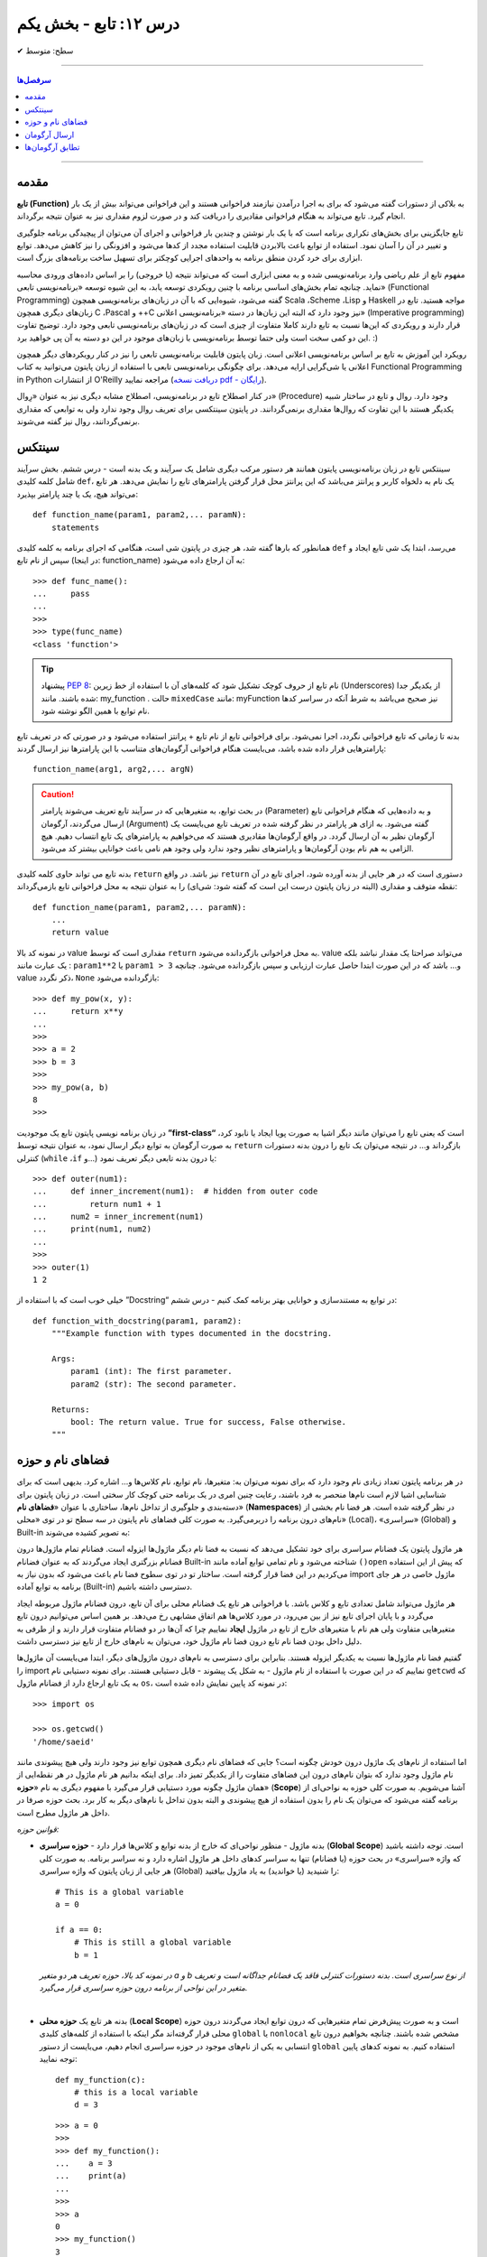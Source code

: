 .. role:: emoji-size

.. meta::
   :description: کتاب آنلاین و آزاد آموزش زبان برنامه‌نویسی پایتون به فارسی - درس دوازدهم تابع
   :keywords:  آموزش, آموزش پایتون, آموزش برنامه نویسی, پایتون, انواع شی, انواع داده, پایتون


درس ۱۲: تابع - بخش یکم
========================








:emoji-size:`✔` سطح: متوسط

----


.. contents:: سرفصل‌ها
    :depth: 2

----



مقدمه
------

**تابع (Function)** به بلاکی از دستورات گفته می‌شود که برای به اجرا درآمدن نیازمند فراخوانی هستند و این فراخوانی می‌تواند بیش از یک بار انجام گیرد. تابع می‌تواند به هنگام فراخوانی مقادیری را دریافت کند و در صورت لزوم مقداری نیز به عنوان نتیجه برگرداند.

تابع جایگزینی برای بخش‌های تکراری برنامه است که با یک بار نوشتن و چندین بار فراخوانی و اجرای آن می‌توان از پیچیدگی برنامه جلوگیری و تغییر در آن را آسان نمود. استفاده از توابع باعث بالابردن قابلیت استفاده مجدد از کدها می‌شود و افزونگی را نیز کاهش می‌دهد. توابع ابزاری برای خرد کردن منطق برنامه به واحدهای اجرایی کوچکتر برای تسهیل ساخت برنامه‌های بزرگ است.

مفهوم تابع از علم ریاضی وارد برنامه‌نویسی شده و به معنی ابزاری است که می‌تواند نتیجه (یا خروجی) را بر اساس داده‌های ورودی محاسبه نماید. چنانچه تمام بخش‌های اساسی برنامه با چنین رویکردی توسعه یابد، به این شیوه توسعه «برنامه‌نویسی تابعی» (Functional Programming) گفته می‌شود، شیوه‌ایی که با آن در زبان‌های برنامه‌نویسی همچون Scala ،Scheme ،Lisp و Haskell مواجه هستید. تابع در زبان‌های دیگری همچون C ،Pascal و ++C نیز وجود دارد که البته این زبان‌ها در دسته «برنامه‌نویسی اعلانی» (Imperative programming) قرار دارند و رویکردی که این‌ها نسبت به تابع دارند کاملا متفاوت از چیزی است که در زبان‌های برنامه‌نویسی تابعی وجود دارد. توضیح تفاوت این دو کمی سخت است ولی حتما توسط برنامه‌نویسی با زبان‌های موجود در این دو دسته به آن پی خواهید برد. :)

رویکرد این آموزش به تابع بر اساس برنامه‌نویسی اعلانی است. زبان پایتون قابلیت برنامه‌نویسی تابعی را نیز در کنار رویکردهای دیگر همچون اعلانی یا شی‌گرایی ارایه می‌دهد. برای چگونگی برنامه‌نویسی تابعی با استفاده از زبان پایتون می‌توانید به کتاب Functional Programming in Python  از انتشارات O'Reilly مراجعه نمایید (`دریافت نسخه pdf - رایگان <http://www.oreilly.com/programming/free/functional-programming-python.csp>`__).

در کنار اصطلاح تابع در برنامه‌نویسی، اصطلاح مشابه دیگری نیز به عنوان «رِوال» (Procedure) وجود دارد. روال و تابع در ساختار شبیه یکدیگر هستند با این تفاوت که روال‌ها مقداری برنمی‌گردانند. در پایتون سینتکسی برای تعریف روال وجود ندارد ولی به توابعی که مقداری برنمی‌گردانند، روال نیز گفته می‌شوند.

سینتکس
--------

سینتکس تابع در زبان برنامه‌نویسی پایتون همانند هر دستور مرکب دیگری شامل یک سرآیند و یک بدنه است - درس ششم. بخش سرآیند شامل کلمه کلیدی ``def``، یک نام به دلخواه کاربر و پرانتز‌ می‌باشد که این پرانتز‌ محل قرار گرفتن پارامترهای تابع را نمایش می‌دهد. هر تابع می‌تواند هیچ، یک یا چند پارامتر بپذیرد::

    def function_name(param1, param2,... paramN):
        statements

همانطور که بارها گفته شد، هر چیزی در پایتون شی است، هنگامی که اجرای برنامه به کلمه کلیدی ``def`` می‌رسد، ابتدا یک شی تابع ایجاد و سپس از نام تابع (در اینجا: function_name) به آن ارجاع داده می‌شود::

    >>> def func_name():
    ...     pass
    ... 
    >>>
    >>> type(func_name)
    <class 'function'>

.. tip:: 
    پیشنهاد `PEP 8 <http://www.python.org/dev/peps/pep-0008>`__: نام تابع از حروف کوچک تشکیل شود که کلمه‌های آن با استفاده از خط زیرین (Underscores) از یکدیگر جدا شده باشند. مانند: my_function . حالت ``mixedCase`` مانند: myFunction نیز صحیح می‌باشد به شرط آنکه در سراسر کدها نام توابع با همین الگو نوشته شود.

بدنه تا زمانی که تابع فراخوانی نگردد، اجرا نمی‌شود. برای فراخوانی تابع از نام تابع + پرانتز استفاده می‌شود و در صورتی که در تعریف تابع پارامترهایی قرار داده شده باشد، می‌بایست هنگام فراخوانی آرگومان‌های متناسب با این پارامترها نیز ارسال گردند::

    function_name(arg1, arg2,... argN)


.. caution:: 
    در بحث توابع، به متغیرهایی که در سرآیند تابع تعریف می‌شوند پارامتر (Parameter) و به داده‌هایی که هنگام فراخوانی تابع ارسال می‌گردند، آرگومان (Argument) گفته می‌شود. به ازای هر پارامتر در نظر گرفته شده در تعریف تابع می‌بایست یک آرگومان نظیر به آن ارسال گردد. در واقع آرگومان‌ها مقادیری هستند که می‌خواهیم به پارامترهای یک تابع انتساب دهیم. هیچ الزامی به هم نام بودن آرگومان‌ها و پارامترهای نظیر وجود ندارد ولی وجود هم نامی باعث خوانایی بیشتر کد می‌شود.



بدنه تابع می تواند حاوی کلمه کلیدی ``return`` نیز باشد. در واقع ``return`` دستوری است که در هر جایی از بدنه آورده شود، اجرای تابع در آن نقطه متوقف و مقداری (البته در زبان پایتون درست این است که گفته شود: شی‌ای) را به عنوان نتیجه به محل فراخوانی تابع بازمی‌گرداند::

    def function_name(param1, param2,... paramN):
        ...
        return value

در نمونه کد بالا value مقداری است که توسط ``return`` به محل فراخوانی بازگردانده می‌شود. value می‌تواند صراحتا یک مقدار نباشد بلکه یک عبارت مانند : ``param1**2`` یا ``param1 > 3`` و... باشد که در این صورت ابتدا حاصل عبارت ارزیابی و سپس بازگردانده می‌شود. چنانچه value ذکر نگردد، ``None`` بازگردانده می‌شود::

    >>> def my_pow(x, y):
    ...     return x**y
    ... 
    >>> 
    >>> a = 2
    >>> b = 3
    >>> 
    >>> my_pow(a, b)
    8
    >>>

در زبان برنامه نویسی پایتون تابع یک موجودیت **”first-class“** است که یعنی تابع را می‌توان مانند دیگر اشیا به صورت پویا ایجاد یا نابود کرد، به صورت آرگومان به توابع دیگر ارسال نمود، به عنوان نتیجه توسط ``return`` بازگرداند و... در نتیجه می‌توان یک تابع را درون بدنه دستورات کنترلی (``while`` ،``if`` و...) یا درون بدنه تابعی دیگر تعریف نمود::

   >>> def outer(num1):
   ...     def inner_increment(num1):  # hidden from outer code
   ...         return num1 + 1
   ...     num2 = inner_increment(num1)
   ...     print(num1, num2)
   ... 
   >>> 
   >>> outer(1)
   1 2


خیلی خوب است که با استفاده از ”Docstring“ در توابع به مستندسازی و خوانایی بهتر برنامه کمک کنیم - درس ششم::


    def function_with_docstring(param1, param2):
        """Example function with types documented in the docstring.

        Args:
            param1 (int): The first parameter.
            param2 (str): The second parameter.

        Returns:
            bool: The return value. True for success, False otherwise.
        """
    

فضاهای نام و حوزه
------------------

در هر برنامه پایتون تعداد زیادی نام وجود دارد که برای نمونه می‌توان به: متغیرها، نام توابع، نام کلاس‌ها و... اشاره کرد. بدیهی است که برای شناسایی اشیا لازم است نام‌ها منحصر به فرد باشند، رعایت چنین امری در یک برنامه حتی کوچک کار سختی است. در زبان پایتون برای دسته‌بندی و جلوگیری از تداخل نام‌ها، ساختاری با عنوان «**فضاهای نام**» (**Namespaces**) در نظر گرفته شده است. هر فضا نام بخشی از نام‌های درون برنامه را دربر‌می‌گیرد. به صورت کلی فضاهای نام پایتون در سه سطح تو در توی «محلی» (Local)، «سراسری» (Global) و Built-in به تصویر کشیده می‌شوند:

.. image:: /_static/nested-namespaces-python.jpg
    :align: center

هر ماژول پایتون یک فضانام سراسری برای خود تشکیل می‌دهد که نسبت به فضا نام دیگر ماژول‌ها ایزوله است. فضانام تمام ماژول‌ها درون فضانام بزرگتری ایجاد می‌گردند که به عنوان فضانام Built-in شناخته می‌شود و نام تمامی توابع آماده مانند ``()open`` که پیش از این استفاده می‌کردیم در این فضا قرار گرفته است. ساختار تو در توی سطوح فضا نام باعث می‌شود که بدون نیاز به import ماژول خاصی در هر جای برنامه به توابع آماده (Built-in) دسترسی داشته باشیم.

هر ماژول می‌تواند شامل تعدادی تابع و کلاس باشد. با فراخوانی هر تابع یک فضانام محلی برای آن تابع، درون فضانام ماژول مربوطه ایجاد می‌گردد و با پایان اجرای تابع نیز از بین می‌رود، در مورد کلاس‌ها هم اتفاق مشابهی رخ می‌دهد. بر همین اساس می‌توانیم درون تابع متغیرهایی متفاوت ولی هم نام با متغیرهای خارج از تابع در ماژول **ایجاد** نماییم چرا که آن‌ها در دو فضانام متفاوت قرار دارند و از طرفی به دلیل داخل بودن فضا نام تابع درون فضا نام ماژول خود، می‌توان به نام‌های خارج از تابع نیز دسترسی داشت.

گفتیم فضا نام ماژول‌ها نسبت به یکدیگر ایزوله هستند. بنابراین برای دسترسی به نام‌های درون ماژول‌های دیگر، ابتدا می‌بایست آن‌ ماژول‌ها را import نماییم که در این صورت با استفاده از نام ماژول - به شکل یک پیشوند - قابل دستیابی هستند. برای نمونه دستیابی نام ``getcwd`` که به یک تابع ارجاع دارد از فضانام ماژول ``os``، در نمونه کد پایین نمایش داده شده است::

    >>> import os

    >>> os.getcwd()
    '/home/saeid'

اما استفاده از نام‌های یک ماژول درون خودش چگونه است؟ جایی که فضا‌های نام دیگری همچون توابع نیز وجود دارند ولی هیچ پیشوندی مانند نام ماژول وجود ندارد که بتوان نام‌های درون این فضاهای متفاوت را از یکدیگر تمیز داد. برای اینکه بدانیم هر نام ماژول در هر نقطه‌ایی از همان ماژول چگونه مورد دستیابی قرار می‌گیرد با مفهوم دیگری به نام «**حوزه**» (**Scope**) آشنا می‌شویم. به صورت کلی حوزه به نواحی‌ای از برنامه گفته می‌شود که می‌توان یک نام را بدون استفاده از هیچ پیشوندی و البته بدون تداخل با نام‌های دیگر به کار برد. بحث حوزه صرفا در داخل هر ماژول مطرح است.

*قوانین حوزه:*

* بدنه ماژول - منظور نواحی‌ای که خارج از بدنه توابع و کلاس‌ها قرار دارد - **حوزه سراسری** (**Global Scope**) است. توجه داشته باشید که واژه «سراسری» در بحث حوزه (یا فضانام) تنها به سراسر کدهای داخل هر ماژول اشاره دارد و نه سراسر برنامه. به صورت کلی هر جایی از زبان پایتون که واژه سراسری (Global) را شنیدید (یا خواندید) به یاد ماژول بیافتید::

    # This is a global variable
    a = 0

    if a == 0:
        # This is still a global variable
        b = 1

  *در نمونه کد بالا، حوزه تعریف هر دو متغیر a و b از نوع سراسری است. بدنه دستورات کنترلی فاقد یک فضانام جداگانه است و تعریف متغیر در این نواحی از برنامه  درون حوزه سراسری قرار می‌گیرد.*

  | 


* بدنه هر تابع یک **حوزه محلی** (**Local Scope**) است و به صورت پیش‌فرض تمام متغیرهایی که درون توابع ایجاد می‌گردند درون حوزه محلی قرار گرفته‌اند مگر اینکه با استفاده از کلمه‌های کلیدی ``global`` یا ``nonlocal`` مشخص شده باشند. چنانچه بخواهیم درون تابع انتسابی به یکی از نام‌های موجود در حوزه سراسری انجام دهیم، می‌بایست از دستور ``global`` استفاده کنیم. به نمونه کدهای پایین توجه نمایید::

    
    def my_function(c):
        # this is a local variable
        d = 3


  ::

      >>> a = 0
      >>> 
      >>> def my_function():
      ...    a = 3
      ...    print(a)
      ... 
      >>> 
      >>> a
      0
      >>> my_function()
      3
      >>> a
      0
      >>> 

  ::

     >>> a = 0
     >>> 
     >>> def my_function():
     ...     global a
     ...     a = 3
     ...     print(a)
     ... 
     >>> 
     >>> a
     0
     >>> my_function()
     3
     >>> a
     3
     >>> 

  در توابع تو در تو نیز فرقی ندارد، هر تابع که فراخوانی می‌شود فضانامی مجزا برای آن ایجاد می‌شود و حوزه محلی خود را خواهد داشت. دستور ``nonlocal`` در پایتون ۳ ارائه شده است و در توابع تو در تو کاربرد دارد. هنگامی که بخواهیم داخل بدنه تابع درونی انتسابی به نامی تعریف شده در یکی از توابع بیرونی آن انجام دهیم، می‌بایست از این دستور برای مشخص کردن نام مورد نظر استفاده کنیم::

    >>> def outer():
    ...     x = 1
    ...     def inner():
    ...         x = 2
    ...         print("inner:", x)
    ...     inner()
    ...     print("outer:", x)
    ... 
    >>>
    >>> outer()
    inner: 2
    outer: 1
    >>>

  ::

      >>> def outer():
      ...     x = 1
      ...     def inner():
      ...         nonlocal x
      ...         x = 2
      ...         print("inner:", x)
      ...     inner()
      ...     print("outer:", x)
      ... 
      >>>
      >>> outer()
      inner: 2
      outer: 2
      >>>

* وقتی از متغیری استفاده می‌کنیم، مفسر پایتون ابتدا می‌بایست حوزه و فضانام آن را تشخیص دهد تا بتواند شی‌ای که این متغیر به آن ارجاع دارد را پیدا کند. فرض کنیم متغیری درون عبارتی در بدنه یک تابع به کار رفته باشد در این صورت مفسر ابتدا حوزه محلی که متغیر در آن وجود دارد را برای یافتن تعریف متغیر جستجو می‌کند و چنانچه نیابد به سراغ حوزه محلی تابع بیرونی آن - در صورت وجود - می‌رود و همینطور ادامه می‌دهد که در نهایت حوزه سراسری ماژول و پس از آن نیز Built-in را بررسی می‌کند؛ اگر هم به نتیجه‌ایی نرسد یک استثنا ``NameError`` رخ می‌دهد::

    >>> x = 0
    >>> 
    >>> def outer():
    ...     x = 1
    ...     def inner():
    ...         print(x)
    ...     inner()
    ... 
    >>> outer()
    1

  ::

      >>> x = 0
      >>> 
      >>> def outer():
      ...     def inner():
      ...         print(x)
      ...     inner()
      ... 
      >>> outer()
      0


  ::

      >>> x = 0
      >>> 
      >>> def outer():
      ...     def inner():
      ...         print(z)
      ...     inner()
      ... 
      >>> outer()
      Traceback (most recent call last):
        File "<stdin>", line 1, in <module>
        File "<stdin>", line 4, in outer
        File "<stdin>", line 3, in inner
      NameError: name 'z' is not defined
      >>> 



ارسال آرگومان
--------------

به صورت خودکار با ارسال آرگومان به تابع، متغیرهایی محلی از انتساب اشیای آرگومان‌ها به اسامی پارامترهای موجود در سرآیند تابع به وجود می‌آیند::

    >>> def f(a):
    ...     print(a*a)
    ... 
    >>> 
    >>> b = 3
    >>> f(b)
    9

*با فراخوانی تابع f در نمونه کد بالا، متغیر محلی a ایجاد می‌گردد که به شی صحیح 3 اشاره دارد.*

توجه داشته باشید که با انتساب شی‌ای جدید به پارامترهای تابع، عملا ارسال آرگومان بی‌تاثیر می‌گردد::

    >>> def f(a):
    ...     a = 2
    ...     print(a*a)
    ... 
    >>> b = 3
    >>> f(b)
    4


**نکته مهم در ارسال آرگومان، توجه به چگونگی آن است!**

در بین زبان‌های برنامه‌نویسی دو شیوه برای ارسال آرگومان‌ رایج است: **”by value“** و **”by reference“**. در شیوه by value یک کپی از مقدار آرگومان به تابع ارسال می‌گردد و در نتیجه با تغییر مقدار پارامتر متناظر در تابع، مقدار آرگومان ارسال شده در خارج از تابع بدون تغییر باقی می‌ماند. به مثال پایتونی پایین توجه نمایید::

    >>> def f(a):
    ...     a = 2
    ...     print(a*a)
    ... 
    >>> b = 3
    >>> f(b)
    4
    >>> b
    3

*همانطور که در نمونه کد بالا قابل مشاهده است، مقدار متغییر b بدون تغییر باقی مانده است.*

ولی در شیوه by reference به جای ارسال یک کپی از مقدار آرگومان، یک ارجاع (reference) به از آرگومان به تابع ارسال می‌گردد. می‌توان این‌طور در نظر گرفت که پارامتر متناظر در تابع، همان آرگومان در خارج از تابع است. در نتیجه با تغییر مقدار پارامتر متناظر در تابع، مقدار آرگومان در خارج از تابع نیز تغییر می‌کند. به مثال پایتونی پایین توجه نمایید::

    >>> def f(a):
    ...    a[0] = 3
    ...    print(a)
    ... 
    >>> b = [1, 2]
    >>> f(b)
    [3, 2]
    >>> b
    [3, 2]

این دو از شیوه‌‌های مرسوم در زبان‌های برنامه‌نویسی هستند ولی ارسال پارامتر به صورت خاص در زبان برنامه‌نویسی پایتون چگونه است؟ در پایتون هر چیزی یک شی است و در نتیجه ارسال آرگومان‌ها در هر شرایطی به صورت **”by reference“** انجام می‌پذیرد. 

و اگر سوال شود که علت تفاوت رفتار در دو مثال قبل چیست؟ باید بدانیم که علت به ماهیت اشیای آرگومان‌های ارسالی مربوط است. ارسال اشیای تغییرناپذیر (Immutable) به مانند انواع بولین، اعداد، رشته و تاپل به تابع، باعث بروز رفتاری مشابه با شیوه by value می‌شود ولی در مورد ارسال اشیای تغییرپذیر (Mutable) به مانند انواع لیست، دیکشنری و مجموعه اینگونه نخواهد بود. به تصاویر پایین توجه نمایید:

.. image:: /_static/l12-python-passing-arguments-01.png
    :align: center

.. image:: /_static/l12-python-passing-arguments-02.png
    :align: center

اشیای تغییرپذیر در پایتون اشیایی هستند که بدون تغییر ``()id‍‍`` آن‌ها، مقدارشان قابل تغییر است. خروجی تابع ``()id‍‍`` برای هر شی بیانگر شناسه منحصر به فرد آن شی است که در واقع نشانی آن در حافظه نیز می‌باشد [`اسناد پایتون <http://docs.python.org/3/library/functions.html#id>`__] - درس پنجم.

برای جلوگیری از تغییر اشیای تغییرپذیر درون تابع، می‌توان به گونه‌ایی که در درس هشتم گفته شد یک کپی از این نوع اشیا را ایجاد و سپس به صورت آرگومان به تابع ارسال کرد::

    >>> def f(a):
    ...     a[0] = 3
    ...     print(a)
    ... 
    >>> b = [1, 2]
    >>> f(b[:])      # Pass a copy
    [3, 2]
    >>> b
    [1, 2]

در نمونه کد بالا، از آنجایی که تمام اعضای شی لیست متغیر b تماما از انواع تغییرناپذیر هستند، یک کپی سطحی (Shallow Copy) از شی کفایت می‌کند ولی در حالتی غیر از این می‌بایست یک کپی عمیق (Deep Copy) از شی ارسال گردد - درس هشتم.

البته گاهی واقعا نیاز است که مقدار تغییر یافته از متغیری که به تابع ارسال می‌شود را نیز بیرون از تابع هم در اختیار داشته باشیم. برای این منظور در برخی از زبان‌های برنامه‌نویسی امکان ارسال به شیوه by reference بنابر خواست برنامه‌نویس فراهم شده است. برای مثال در زبان php این کار با قرار دادن یک ``&`` در پشت پارامتر مورد نظر انجام می‌پذیرد:

.. code-block:: php
    
    <?php
    function foo(&$var)
    {
        $var++;
    }

    $a=5;
    foo($a);
    // $a is 6 here
    ?>

در پایتون چنین قابلیتی وجود ندارد، حداقل برای اشیای تغییرناپذیر! ولی می‌توان با استفاده از امکان بازگشت چندین شی توسط دستور ``return``، آن را پوشش داد. با استفاده از این شیوه می‌توان هر تعداد از پارمترهای مورد نیاز خود را به خارج از تابع انتقال داد::

    >>> def multiple(x, y):
    ...     x = 2
    ...     y = [3, 4]
    ...     return x, y
    ... 
    >>> X = 1
    >>> Y = [1, 2]
    >>> 
    >>> X, Y = multiple(X, Y)
    >>> 
    >>> X
    2
    >>> Y
    [3, 4]

توجه داشته باشید که در این حالت دستور ``return`` تمام این اشیا را در قالب یک شی تاپل برمی‌گرداند::

    >>> multiple(X, Y)
    (2, [3, 4])


تطابق آرگومان‌ها
------------------
پیش‌تر به لزوم همخوانی تعداد آرگومان‌های ارسالی با پارامترهای موجود در سرآیند تابع اشاره شد::

    >>> def f(a, b, c):
    ...     pass
    ... 
    >>>
    >>> f(1, 2)
    Traceback (most recent call last):
      File "<stdin>", line 1, in <module>
    TypeError: f() missing 1 required positional argument: 'c'
    >>> 
    >>> f(1, 2, 3, 4)
    Traceback (most recent call last):
      File "<stdin>", line 1, in <module>
    TypeError: f() takes 3 positional arguments but 4 were given
    >>> 

در ادامه به ارایه انواع سینتکس‌های مورد قبول پایتون در تطابق آرگومان‌ها (Argument Matching) با پارامتر‌های تابع می‌پردازیم:

* سینتکس معمول که تاکنون استفاده می‌کردیم یعنی به صراحت در ازای هر پارامتر یک آرگومان نظیر ارسال گردد. عمل تطابق در این سینتکس بر اساس موقعیت آرگومان‌ها انجام می‌شود که در نتیجه می‌بایست ترتیب آرگومان‌ها، متناظر با ترتیب پارامترها در سرآیند تابع باشد::

    >>> def f(a, b, c):
    ...     print("a= ", a)
    ...     print("b= ", b)
    ...     print("c= ", c)
    ... 
    >>> f(1, 2, 3)
    a=  1
    b=  2
    c=  3
    >>> f("one", 2, [3,33,333])
    a=  one
    b=  2
    c=  [3, 33, 333]
    >>> 


* سینتکس نام=مقدار، در این سینتکس آرگومان‌ها به نام پارامترها انتساب داده می‌شوند و از آنجا که عمل تطابق بر اساس نام پارامترها انجام می‌شود دیگر موقعیت یا ترتیب آرگومان‌ها اهمیتی ندارد::

    >>> def f(a, b, c):
    ...     print(a, b, c)
    ... 
    >>> f(a=1, c=3, b=2)
    1 2 3

  می‌توان از این دو سینتکس به صورت ترکیبی نیز استفاده کرد. فقط باید توجه داشت آرگومان‌هایی که عمل تطابق آن‌ها وابسته به موقعیت است را - با رعایت ترتیب موارد قبل‌تر از آن - در ابتدا قرار دهیم. به مثال پایین توجه نمایید::


      >>> def f(a, b, c):
      ...     print("a= ", a)
      ...     print("b= ", b)
      ...     print("c= ", c)
      ... 
      >>> f(1, c=3, b=2)
      a=  1
      b=  2
      c=  3
      >>> f(1, 2, c=3)
      a=  1
      b=  2
      c=  3
      >>> 


  برای تابع مثال بالا، حالت‌های فراخوانی پایین نادرست هستند::

      >>> f(c=3, b=2, 1)
        File "<stdin>", line 1
      SyntaxError: positional argument follows keyword argument

      >>> f(a=1, 2, c=3)
        File "<stdin>", line 1
      SyntaxError: positional argument follows keyword argument

      >>> f(a=1, 2, 3)
        File "<stdin>", line 1
      SyntaxError: positional argument follows keyword argument

      >>> f(2, a=1, c=3)
      Traceback (most recent call last):
        File "<stdin>", line 1, in <module>
      TypeError: f() got multiple values for argument 'a'


* سینتکس ``iterable*``، در این سینتکس یک شی از نوع تکرارپذیر (iterable - درس نهم) مانند انواع رشته، تاپل، لیست و... که توسط یک کاراکتر ستاره ``*‍‍`` نشانه‌گذاری شده است، به تابع ارسال می‌گردد. در این صورت بر اساس ترتیب موقعیت، اعضای درون شی تکرارپذیر به پارامتر‌های تابع اختصاص می‌یابند::

    >>> def f(a, b, c):
    ...     print("a= ", a)
    ...     print("b= ", b)
    ...     print("c= ", c)
    ... 
    >>> 
    >>>my_list = [1, 2, 3]
    >>>
    >>> f(*my_list)
    a=  1
    b=  2
    c=  3
    >>>
    >>> my_list_2 = [1, 2, 3, 4]
    >>>
    >>> f(*my_list_2)
    Traceback (most recent call last):
      File "<stdin>", line 1, in <module>
    TypeError: f() takes 3 positional arguments but 4 were given
    >>> 



* سینتکس ``dict**``، در این سینتکس یک شی دیکشنری که توسط دو کاراکتر ستاره ``**`` نشانه‌گذاری شده است به تابع ارسال می‌شود. کلید‌های این شی دیکشنری می‌بایست هم‌نام با پارامترهای تعریف شده در سرآیند تابع باشند. پس از فراخوانی تابع، این شی دیکشنری باز می‌شود و بر اساس نام کلید در جفت‌های کلید:مقدار درون آن، پارامترهای تابع مقداردهی می‌شوند::

    >>> def f(a, b, c):
    ...     print(a, b, c)
    ... 
    >>> b = {'a':1, 'c':3, 'b':2}
    >>> f(**b)
    1 2 3

**این چهار سینتکس بر تعیین آرگومان‌ها در هنگام فراخوانی تابع بحث می‌کردند و در تمام آن‌ها می‌بایست تعداد آرگومان‌های ارسالی با تعداد پارامترهای تعریف شده در سرآیند تابع برابر باشد و البته بدیهی است که در دو سینتکس پایانی لازم است تعداد اعضای شی تکرارپذیر یا تعداد جفت‌های کلید:مقدار شی دیکشنری با تعداد پارامترهای تابع برابر باشند.**

در ادامه به ارایه سینتکس‌هایی در این زمینه می‌پردازیم که هنگام تعیین پارامترهای تابع نقش دارند.

* **سینتکس معمول** که تاکنون استفاده می‌کردیم یعنی به صراحت تک تک پارامترها را تعریف کنیم::

    >>> def f(a, b, c):
    ...     print(a, b, c)
    ... 
    >>> f(1, 2, 3)
    1 2 3

* **سینتکس تعیین مقدار پیش‌فرض برای پارامترها**. می‌توان هنگام تعیین هر پارامتر در تعریف تابع، مقداری را نیز به آن انتساب داد؛ در این شرایط اگر آرگومانی نظیر با آن پارامتر ارسال نگردد، مقدار پیش‌فرض آن پارامتر در نظر گرفته خواهد شد. به این گونه پارامترها، **اختیاری** نیز گفته می‌شود::

    >>> def chaap(text=None):
    ...     if text:
    ...         print(text)
    ...     else:
    ...         print("Nothing!")
    ... 
    >>>
    >>> chaap("Python :)")
    Python :)
    >>>
    >>> chaap()
    Nothing!
    >>> 

  پارامتر با مقدار پیش‌فرض را می‌توان در کنار پارمترهای اجباری (بدون مقدار پیش‌فرض) تعریف کرد که در این شرایط می‌بایست پارامترهای دارای مقدار پیش‌فرض را در انتها قرار داد::

      >>> def f(a, b=2, c=3):     # a required, b and c optional
              print(a, b, c)


  ::

      >>> f(1)          # Use defaults
      1 2 3

      >>> f(a=1) 
      1 2 3


  ::

      >>> f(1, 4)       # Override defaults
      1 4 3

      >>> f(1, 4, 5) 
      1 4 5

  ::

      >>> f(1, c=6)     # Choose defaults
      1 2 6



* سینتکس ``name*``، تمام آرگومان‌های ارسالی را در قالب یه شی تاپل دریافت می‌کند- این قابلیت در مواقعی که تعداد آرگومان‌های ارسالی متغییر است کمک بزرگی می‌کند::

    >>> def f(*name):
    ...     print(type(name))
    ...     print(name)
    ... 
    >>>

    >>> f(1)
    <class 'tuple'>
    (1,)

    >>> f(1, 2, 3)
    <class 'tuple'>
    (1, 2, 3)


  ::

      >>> def f(a, b=2, *args):
      ...     print("a= ", a)
      ...     print("b= ", b)
      ...     print("args= ", args)
      ... 
      >>>

      >>> f(1)
      a= 1
      b= 2
      args= ()


      >>> f(1, 2, 3)
      a= 1
      b= 2
      args= (3,)


  ::

      >>> a_list = [3, (4, 5)]
      >>> 
      >>> f(a_list)
      a= [3, (4, 5)]
      b= 2
      args= ()


  ::

      >>> f(1, 4, [8, 12, 16])
      a= 1
      b= 4
      args= ([8, 12, 16],)

  ::

      >>> a_list = [3, 6, 9, (10, 11)]
      >>> 
      >>> f(*a_list)
      a= 3
      b= 6
      args= (9, (10, 11))



  ::

      >>> f(b=10, a=5, c=15)
      Traceback (most recent call last):
        File "<stdin>", line 1, in <module>
      TypeError: f() got an unexpected keyword argument 'c'



  **Keyword-Only Arguments** `PEP 3102 <https://www.python.org/dev/peps/pep-3102/>`_

  در پایتون نسخه 2x پس از پارامتری ستاره‌دار، نمی‌توان پارامتر دیگری قرار داد و این امکان تنها در پایتون نسخه 3x امکان‌‌پذیر می‌باشد. باید توجه داشت که در این نسخه‌ (3x) آرگومان نظیر تمامی پارامترهایی که پس از پارامتر ستاره‌دار قرار گرفته‌اند، می‌بایست به صورت **نام=مقدار** ارسال گردند.


  تابع با سرآیند ``(def f(a, *b, c`` را در نظر بگیرید. در چنین شرایطی که پارامتر ``a`` با استفاده از موقعیت آن مقدار دهی می‌شود و پارامتر ``b`` هر تعداد آرگومان دیگری را دریافت می‌کند،  دیگر برای ارسال آرگومان به پارامتر ``c`` چاره‌ای جز ذکر نام آن باقی نمی‌ماند! ::


      >>> def f(a, *b, c):
      ...     print(a, b, c)
      ...
      >>>
 
      >>> f(1, 2, c=3)
      1 (2,) 3

      >>> f(1, c=3)
      1 () 3

      >>> f(1, 2 ,3 ,4 , 5, c=30)
      1 (2, 3, 4, 5) 30


      >>> f(1)
      Traceback (most recent call last):
        File "<stdin>", line 1, in <module>
      TypeError: f() missing 1 required keyword-only argument: 'c'


      >>> f(1, 2, 3)
      Traceback (most recent call last):
        File "<stdin>", line 1, in <module>
      TypeError: f() missing 1 required keyword-only argument: 'c'


      >>> f(1, 2 ,3 ,4 , 5, c=30, 40)
        File "<stdin>", line 1
      SyntaxError: positional argument follows keyword argument



  ::

    >>> def f(a, *b, c, d=5):
    ...     print(a, b, c, d)
    ... 
    >>>
  
    >>> f(1, 2, 3, c=4)
    1 (2, 3) 4 5
  
    >>> f(1, 2, 3, 4, c=7, d=9)
    1 (2, 3, 4) 7 9


  ::

    >>> # Python 2.x
    >>> def f(a, *b, c):
      File "<stdin>", line 1
        def f(a, *b, c):
                     ^
    SyntaxError: invalid syntax






* سینتکس ``name**``، تمام آرگومان‌های کلید:مقدار ارسالی را در قالب یک شی دیکشنری دریافت می‌کند::

    >>> def f(**name):
    ...     print(type(name))
    ...     print(name)
    ... 
    >>>

    >>> f()
    <class 'dict'>
    {}

    >>> f(a=1)
    <class 'dict'>
    {'a': 1}


  ::

      >>> def f(a, b=2, **kwargs):
      ...     print(a, b, kwargs)
      ... 
      >>> 

      >>> f(1, c=3)
      1 2 {'c': 3}

      >>> f(b=10, a=5, c=15)
      5 10 {'c': 15}


  ::

      >>> def f(a, b=2, *args, **kwargs):
      ...     print(a, b , args, kwargs)
      ... 
      >>>

      >>> f(*[1, 2, 3, 4 ,5], **{"c":7, "d":9})
      1 2 (3, 4, 5) {'d': 9, 'c': 7}

      >>> f(11, 12, 13, 14, 15)
      11 12 (13, 14, 15) {}

      >>> f(b=14, a=7, c=21, d=28)
      7 14 () {'d': 28, 'c': 21}







|

----

:emoji-size:`😊` امیدوارم مفید بوده باشه

`لطفا دیدگاه و سوال‌های مرتبط با این درس خود را در کدرز مطرح نمایید. <http://coderz.ir/python-tutorial-function/>`_


